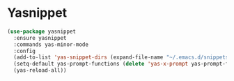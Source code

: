* Yasnippet

  #+begin_src emacs-lisp
    (use-package yasnippet
      :ensure yasnippet
      :commands yas-minor-mode
      :config
      (add-to-list 'yas-snippet-dirs (expand-file-name "~/.emacs.d/snippets"))
      (setq-default yas-prompt-functions (delete 'yas-x-prompt yas-prompt-functions))
      (yas-reload-all))
  #+end_src
